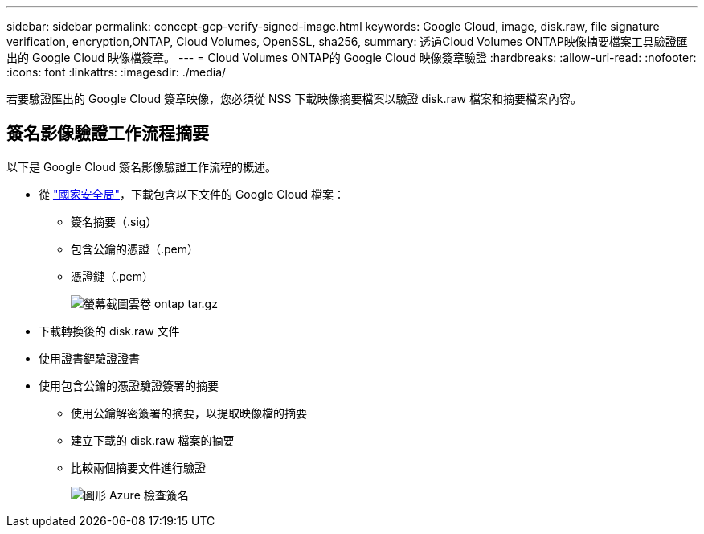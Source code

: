 ---
sidebar: sidebar 
permalink: concept-gcp-verify-signed-image.html 
keywords: Google Cloud, image, disk.raw, file signature verification, encryption,ONTAP, Cloud Volumes, OpenSSL, sha256, 
summary: 透過Cloud Volumes ONTAP映像摘要檔案工具驗證匯出的 Google Cloud 映像檔簽章。 
---
= Cloud Volumes ONTAP的 Google Cloud 映像簽章驗證
:hardbreaks:
:allow-uri-read: 
:nofooter: 
:icons: font
:linkattrs: 
:imagesdir: ./media/


[role="lead"]
若要驗證匯出的 Google Cloud 簽章映像，您必須從 NSS 下載映像摘要檔案以驗證 disk.raw 檔案和摘要檔案內容。



== 簽名影像驗證工作流程摘要

以下是 Google Cloud 簽名影像驗證工作流程的概述。

* 從 https://mysupport.netapp.com/site/products/all/details/cloud-volumes-ontap/downloads-tab["國家安全局"^]，下載包含以下文件的 Google Cloud 檔案：
+
** 簽名摘要（.sig）
** 包含公鑰的憑證（.pem）
** 憑證鏈（.pem）
+
image::screenshot_cloud_volumes_ontap_tar.gz.png[螢幕截圖雲卷 ontap tar.gz]



* 下載轉換後的 disk.raw 文件
* 使用證書鏈驗證證書
* 使用包含公鑰的憑證驗證簽署的摘要
+
** 使用公鑰解密簽署的摘要，以提取映像檔的摘要
** 建立下載的 disk.raw 檔案的摘要
** 比較兩個摘要文件進行驗證
+
image::graphic_azure_check_signature.png[圖形 Azure 檢查簽名]




